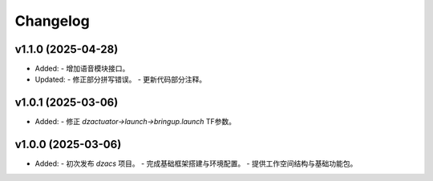 Changelog
=========

v1.1.0 (2025-04-28)
--------------------
- Added:
  - 增加语音模块接口。
- Updated:
  - 修正部分拼写错误。
  - 更新代码部分注释。

v1.0.1 (2025-03-06)
--------------------
- Added:
  - 修正 `dzactuator->launch->bringup.launch` TF参数。


v1.0.0 (2025-03-06)
--------------------
- Added:
  - 初次发布 `dzacs` 项目。
  - 完成基础框架搭建与环境配置。
  - 提供工作空间结构与基础功能包。

